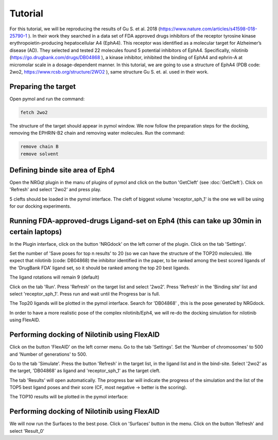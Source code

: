 .. _Tutorial:

Tutorial
=====

For this tutorial, we will be reproducing the results of Gu S. et al. 2018 (https://www.nature.com/articles/s41598-018-25790-1 ).
In their work they searched in a data set of FDA approved drugs inhibitors of the receptor tyrosine kinase erythropoietin-producing hepatocellular A4 (EphA4).
This receptor was identified as a molecular target for Alzheimer’s disease (AD). They selected and tested 22 molecules found 5 potential inhibitors of EphA4.
Specifically, nilotinib (https://go.drugbank.com/drugs/DB04868 ), a kinase inhibitor, inhibited the binding of EphA4 and ephrin-A at micromolar scale in a dosage-dependent manner.
In this tutorial, we are going to use a structure of EphA4 (PDB code: 2wo2, https://www.rcsb.org/structure/2WO2 ), same structure Gu S. et. al. used in their work.

Preparing the target
------------

Open pymol and run the command:

.. code-block:: console

        fetch 2wo2

.. image:: images/fetch.png
       :alt: An example image
       :width: 300px
       :align: center

The structure of the target should appear in pymol window.
We now follow the preparation steps for the docking, removing the EPHRIN-B2 chain and removing water molecules.
Run the command:

.. code-block:: console

    remove chain B
    remove solvent

.. image:: images/remove_chains.png
       :alt: An example image
       :width: 300px
       :align: center


Defining binde site area of Eph4
------------

Open the NRGqt plugin in the manu of plugins of pymol and click on the button 'GetCleft' (see :doc:`GetCleft`). Click on 'Refresh' and select '2wo2' and press play.

5 clefts should be loaded in the pymol interface.
The cleft of biggest volume 'receptor_sph_1' is the one we will be using for our docking experiments.

.. image:: images/clefts_tutorial.png
       :alt: An example image
       :width: 300px
       :align: center

Running FDA-approved-drugs Ligand-set on Eph4 (this can take up 30min in certain laptops)
------------

In the Plugin interface, click on the button 'NRGdock' on the left corner of the plugin. Click on the tab 'Settings'.

Set the number of 'Save poses for top n results' to 20 (so we can have the structure of the TOP20 molecules). We expect that nilotinib (code: DB04868) the inhibitor identified in the paper, to be ranked among the best scored ligands of the 'DrugBank FDA' ligand set, so it should be ranked among the top 20 best ligands.

The ligand rotations will remain 9 (default)

.. image:: images/settings_nrgdock_tut.png
       :alt: An example image
       :width: 300px
       :align: center

Click on the tab 'Run'. Press 'Refresh' on the target list and select '2wo2'. Press 'Refresh' in the 'Binding site' list
and select 'receptor_sph_1'. Press run and wait until the Progress bar is full.

.. image:: images/run_nrg_dock_tutorial.png
       :alt: An example image
       :width: 300px
       :align: center

The Top20 ligands will be plotted in the pymol interface. Search for 'DB04868' , this is the pose generated by NRGdock.

.. image:: images/results_nrgdock.png
       :alt: An example image
       :width: 300px
       :align: center

In order to have a more realistic pose of the complex nilotinib/Eph4, we will re-do the docking simulation for nilotinib using FlexAID.

Performing docking of Nilotinib using FlexAID
------------

Click on the button 'FlexAID' on the left corner menu. Go to the tab 'Settings'. Set the 'Number of chromosomes' to 500 and 'Number of generations' to 500.

.. image:: images/set-flex-tut.png
       :alt: An example image
       :width: 300px
       :align: center

Go to the tab 'Simulate'. Press the button 'Refresh' in the target list, in the ligand list and in the bind-site. Select '2wo2' as the target, 'DB04868' as ligand and 'receptor_sph_1' as the target cleft.

.. image:: images/simu-flex-tut.png
       :alt: An example image
       :width: 300px
       :align: center

The tab 'Results' will open automatically. The progress bar will indicate the progress of the simulation and the list of the TOP5 best ligand poses and their score (CF, most negative -> better is the scoring).

.. image:: images/results_flex_tut.png
       :alt: An example image
       :width: 300px
       :align: center

The TOP10 results will be plotted in the pymol interface:

.. image:: images/results_plot_py_tut.png
       :alt: An example image
       :width: 300px
       :align: center

Performing docking of Nilotinib using FlexAID
------------

We will now run the Surfaces to the best pose. Click on 'Surfaces' button in the menu.
Click on the button 'Refresh' and select 'Result_0'





